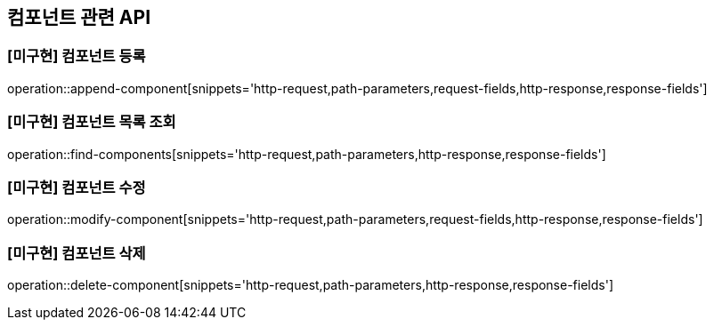 == 컴포넌트 관련 API

=== [미구현] 컴포넌트 등록

operation::append-component[snippets='http-request,path-parameters,request-fields,http-response,response-fields']

=== [미구현] 컴포넌트 목록 조회

operation::find-components[snippets='http-request,path-parameters,http-response,response-fields']

=== [미구현] 컴포넌트 수정

operation::modify-component[snippets='http-request,path-parameters,request-fields,http-response,response-fields']

=== [미구현] 컴포넌트 삭제

operation::delete-component[snippets='http-request,path-parameters,http-response,response-fields']

